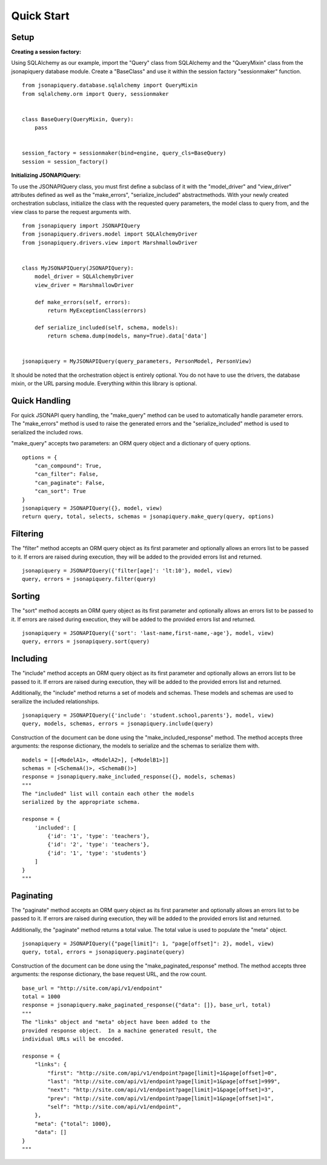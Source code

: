 .. _quick_start:

***********
Quick Start
***********

Setup
=====

**Creating a session factory:**

Using SQLAlchemy as our example, import the "Query" class from SQLAlchemy and the "QueryMixin" class from the jsonapiquery database module.  Create a "BaseClass" and use it within the session factory "sessionmaker" function.

::

    from jsonapiquery.database.sqlalchemy import QueryMixin
    from sqlalchemy.orm import Query, sessionmaker


    class BaseQuery(QueryMixin, Query):
        pass


    session_factory = sessionmaker(bind=engine, query_cls=BaseQuery)
    session = session_factory()

**Initializing JSONAPIQuery:**

To use the JSONAPIQuery class, you must first define a subclass of it with the "model_driver" and "view_driver" attributes defined as well as the "make_errors", "serialize_included" abstractmethods.  With your newly created orchestration subclass, initialize the class with the requested query parameters, the model class to query from, and the view class to parse the request arguments with.

::

    from jsonapiquery import JSONAPIQuery
    from jsonapiquery.drivers.model import SQLAlchemyDriver
    from jsonapiquery.drivers.view import MarshmallowDriver


    class MyJSONAPIQuery(JSONAPIQuery):
        model_driver = SQLAlchemyDriver
        view_driver = MarshmallowDriver

        def make_errors(self, errors):
            return MyExceptionClass(errors)

        def serialize_included(self, schema, models):
            return schema.dump(models, many=True).data['data']


    jsonapiquery = MyJSONAPIQuery(query_parameters, PersonModel, PersonView)

It should be noted that the orchestration object is entirely optional.  You do not have to use the drivers, the database mixin, or the URL parsing module.  Everything within this library is optional.

Quick Handling
==============

For quick JSONAPI query handling, the "make_query" method can be used to automatically handle parameter errors.  The "make_errors" method is used to raise the generated errors and the "serialize_included" method is used to serialized the included rows.

"make_query" accepts two parameters: an ORM query object and a dictionary of query options.

::

    options = {
        "can_compound": True,
        "can_filter": False,
        "can_paginate": False,
        "can_sort": True
    }
    jsonapiquery = JSONAPIQuery({}, model, view)
    return query, total, selects, schemas = jsonapiquery.make_query(query, options)

Filtering
=========

The "filter" method accepts an ORM query object as its first parameter and optionally allows an errors list to be passed to it.  If errors are raised during execution, they will be added to the provided errors list and returned.

::

    jsonapiquery = JSONAPIQuery({'filter[age]': 'lt:10'}, model, view)
    query, errors = jsonapiquery.filter(query)

Sorting
=======

The "sort" method accepts an ORM query object as its first parameter and optionally allows an errors list to be passed to it.  If errors are raised during execution, they will be added to the provided errors list and returned.

::

    jsonapiquery = JSONAPIQuery({'sort': 'last-name,first-name,-age'}, model, view)
    query, errors = jsonapiquery.sort(query)

Including
=========

The "include" method accepts an ORM query object as its first parameter and optionally allows an errors list to be passed to it.  If errors are raised during execution, they will be added to the provided errors list and returned.

Additionally, the "include" method returns a set of models and schemas.  These models and schemas are used to serailize the included relationships.

::

    jsonapiquery = JSONAPIQuery({'include': 'student.school,parents'}, model, view)
    query, models, schemas, errors = jsonapiquery.include(query)

Construction of the document can be done using the "make_included_response" method.  The method accepts three arguments: the response dictionary, the models to serialize and the schemas to serialize them with.

::

    models = [[<ModelA1>, <ModelA2>], [<ModelB1>]]
    schemas = [<SchemaA()>, <SchemaB()>]
    response = jsonapiquery.make_included_response({}, models, schemas)
    """
    The "included" list will contain each other the models
    serialized by the appropriate schema.

    response = {
        'included': [
            {'id': '1', 'type': 'teachers'},
            {'id': '2', 'type': 'teachers'},
            {'id': '1', 'type': 'students'}
        ]
    }
    """

Paginating
==========

The "paginate" method accepts an ORM query object as its first parameter and optionally allows an errors list to be passed to it.  If errors are raised during execution, they will be added to the provided errors list and returned.

Additionally, the "paginate" method returns a total value.  The total value is used to populate the "meta" object.

::

    jsonapiquery = JSONAPIQuery({"page[limit]": 1, "page[offset]": 2}, model, view)
    query, total, errors = jsonapiquery.paginate(query)

Construction of the document can be done using the "make_paginated_response" method.  The method accepts three arguments: the response dictionary, the base request URL, and the row count.

::

    base_url = "http://site.com/api/v1/endpoint"
    total = 1000
    response = jsonapiquery.make_paginated_response({"data": []}, base_url, total)
    """
    The "links" object and "meta" object have been added to the
    provided response object.  In a machine generated result, the
    individual URLs will be encoded.

    response = {
        "links": {
            "first": "http://site.com/api/v1/endpoint?page[limit]=1&page[offset]=0",
            "last": "http://site.com/api/v1/endpoint?page[limit]=1&page[offset]=999",
            "next": "http://site.com/api/v1/endpoint?page[limit]=1&page[offset]=3",
            "prev": "http://site.com/api/v1/endpoint?page[limit]=1&page[offset]=1",
            "self": "http://site.com/api/v1/endpoint",
        },
        "meta": {"total": 1000},
        "data": []
    }
    """
